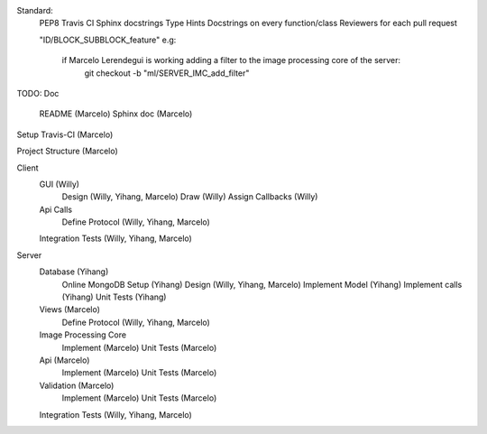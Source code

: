 Standard:
    PEP8
    Travis CI
    Sphinx docstrings
    Type Hints
    Docstrings on every function/class
    Reviewers for each pull request

    "ID/BLOCK_SUBBLOCK_feature"
    e.g:
        if Marcelo Lerendegui is working adding a filter to the image processing core of the server: 
            git checkout -b "ml/SERVER_IMC_add_filter"

TODO:
Doc
    README                      (Marcelo)
    Sphinx doc                  (Marcelo)

Setup Travis-CI                 (Marcelo)

Project Structure               (Marcelo)

Client
    GUI                         (Willy)
        Design                  (Willy, Yihang, Marcelo)
        Draw                    (Willy)
        Assign Callbacks        (Willy)

    Api Calls
        Define Protocol         (Willy, Yihang, Marcelo)

    Integration Tests           (Willy, Yihang, Marcelo)

Server
    Database                    (Yihang)
        Online MongoDB Setup    (Yihang)
        Design                  (Willy, Yihang, Marcelo)
        Implement Model         (Yihang)
        Implement calls         (Yihang)
        Unit Tests              (Yihang)

    Views                       (Marcelo)
        Define Protocol         (Willy, Yihang, Marcelo)
    
    Image Processing Core
        Implement               (Marcelo)
        Unit Tests              (Marcelo)
    Api                         (Marcelo)
        Implement               (Marcelo)
        Unit Tests              (Marcelo)
    Validation                  (Marcelo)
        Implement               (Marcelo)
        Unit Tests              (Marcelo)

    Integration Tests           (Willy, Yihang, Marcelo)
